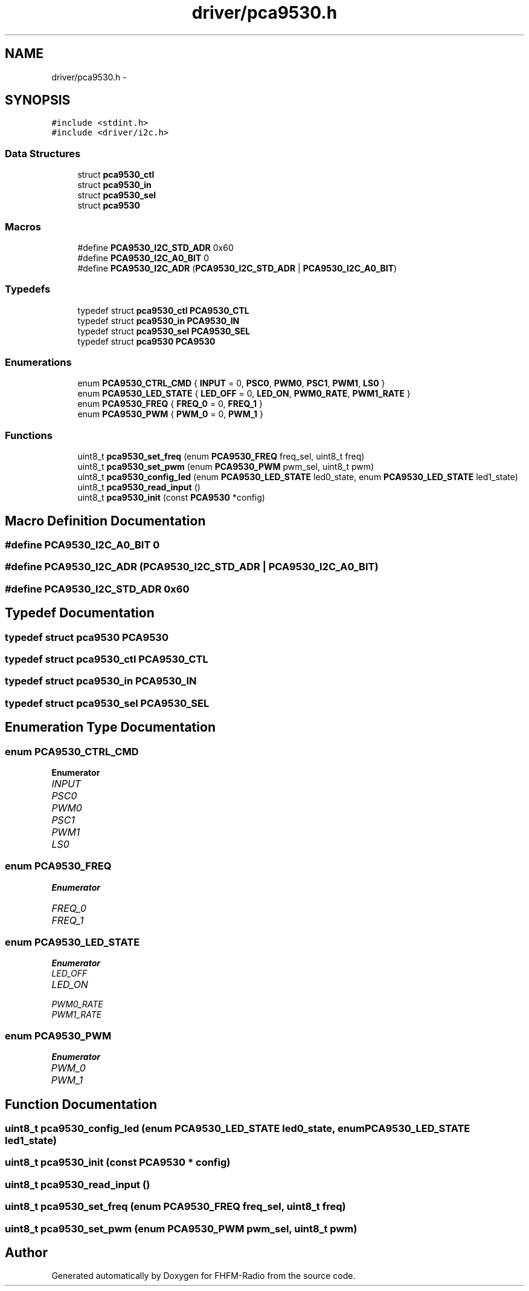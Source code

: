 .TH "driver/pca9530.h" 3 "Thu Mar 26 2015" "Version V2.0" "FHFM-Radio" \" -*- nroff -*-
.ad l
.nh
.SH NAME
driver/pca9530.h \- 
.SH SYNOPSIS
.br
.PP
\fC#include <stdint\&.h>\fP
.br
\fC#include <driver/i2c\&.h>\fP
.br

.SS "Data Structures"

.in +1c
.ti -1c
.RI "struct \fBpca9530_ctl\fP"
.br
.ti -1c
.RI "struct \fBpca9530_in\fP"
.br
.ti -1c
.RI "struct \fBpca9530_sel\fP"
.br
.ti -1c
.RI "struct \fBpca9530\fP"
.br
.in -1c
.SS "Macros"

.in +1c
.ti -1c
.RI "#define \fBPCA9530_I2C_STD_ADR\fP   0x60"
.br
.ti -1c
.RI "#define \fBPCA9530_I2C_A0_BIT\fP   0"
.br
.ti -1c
.RI "#define \fBPCA9530_I2C_ADR\fP   (\fBPCA9530_I2C_STD_ADR\fP | \fBPCA9530_I2C_A0_BIT\fP)"
.br
.in -1c
.SS "Typedefs"

.in +1c
.ti -1c
.RI "typedef struct \fBpca9530_ctl\fP \fBPCA9530_CTL\fP"
.br
.ti -1c
.RI "typedef struct \fBpca9530_in\fP \fBPCA9530_IN\fP"
.br
.ti -1c
.RI "typedef struct \fBpca9530_sel\fP \fBPCA9530_SEL\fP"
.br
.ti -1c
.RI "typedef struct \fBpca9530\fP \fBPCA9530\fP"
.br
.in -1c
.SS "Enumerations"

.in +1c
.ti -1c
.RI "enum \fBPCA9530_CTRL_CMD\fP { \fBINPUT\fP = 0, \fBPSC0\fP, \fBPWM0\fP, \fBPSC1\fP, \fBPWM1\fP, \fBLS0\fP }"
.br
.ti -1c
.RI "enum \fBPCA9530_LED_STATE\fP { \fBLED_OFF\fP = 0, \fBLED_ON\fP, \fBPWM0_RATE\fP, \fBPWM1_RATE\fP }"
.br
.ti -1c
.RI "enum \fBPCA9530_FREQ\fP { \fBFREQ_0\fP = 0, \fBFREQ_1\fP }"
.br
.ti -1c
.RI "enum \fBPCA9530_PWM\fP { \fBPWM_0\fP = 0, \fBPWM_1\fP }"
.br
.in -1c
.SS "Functions"

.in +1c
.ti -1c
.RI "uint8_t \fBpca9530_set_freq\fP (enum \fBPCA9530_FREQ\fP freq_sel, uint8_t freq)"
.br
.ti -1c
.RI "uint8_t \fBpca9530_set_pwm\fP (enum \fBPCA9530_PWM\fP pwm_sel, uint8_t pwm)"
.br
.ti -1c
.RI "uint8_t \fBpca9530_config_led\fP (enum \fBPCA9530_LED_STATE\fP led0_state, enum \fBPCA9530_LED_STATE\fP led1_state)"
.br
.ti -1c
.RI "uint8_t \fBpca9530_read_input\fP ()"
.br
.ti -1c
.RI "uint8_t \fBpca9530_init\fP (const \fBPCA9530\fP *config)"
.br
.in -1c
.SH "Macro Definition Documentation"
.PP 
.SS "#define PCA9530_I2C_A0_BIT   0"

.SS "#define PCA9530_I2C_ADR   (\fBPCA9530_I2C_STD_ADR\fP | \fBPCA9530_I2C_A0_BIT\fP)"

.SS "#define PCA9530_I2C_STD_ADR   0x60"

.SH "Typedef Documentation"
.PP 
.SS "typedef struct \fBpca9530\fP  \fBPCA9530\fP"

.SS "typedef struct \fBpca9530_ctl\fP  \fBPCA9530_CTL\fP"

.SS "typedef struct \fBpca9530_in\fP  \fBPCA9530_IN\fP"

.SS "typedef struct \fBpca9530_sel\fP  \fBPCA9530_SEL\fP"

.SH "Enumeration Type Documentation"
.PP 
.SS "enum \fBPCA9530_CTRL_CMD\fP"

.PP
\fBEnumerator\fP
.in +1c
.TP
\fB\fIINPUT \fP\fP
.TP
\fB\fIPSC0 \fP\fP
.TP
\fB\fIPWM0 \fP\fP
.TP
\fB\fIPSC1 \fP\fP
.TP
\fB\fIPWM1 \fP\fP
.TP
\fB\fILS0 \fP\fP
.SS "enum \fBPCA9530_FREQ\fP"

.PP
\fBEnumerator\fP
.in +1c
.TP
\fB\fIFREQ_0 \fP\fP
.TP
\fB\fIFREQ_1 \fP\fP
.SS "enum \fBPCA9530_LED_STATE\fP"

.PP
\fBEnumerator\fP
.in +1c
.TP
\fB\fILED_OFF \fP\fP
.TP
\fB\fILED_ON \fP\fP
.TP
\fB\fIPWM0_RATE \fP\fP
.TP
\fB\fIPWM1_RATE \fP\fP
.SS "enum \fBPCA9530_PWM\fP"

.PP
\fBEnumerator\fP
.in +1c
.TP
\fB\fIPWM_0 \fP\fP
.TP
\fB\fIPWM_1 \fP\fP
.SH "Function Documentation"
.PP 
.SS "uint8_t pca9530_config_led (enum \fBPCA9530_LED_STATE\fP led0_state, enum \fBPCA9530_LED_STATE\fP led1_state)"

.SS "uint8_t pca9530_init (const \fBPCA9530\fP * config)"

.SS "uint8_t pca9530_read_input ()"

.SS "uint8_t pca9530_set_freq (enum \fBPCA9530_FREQ\fP freq_sel, uint8_t freq)"

.SS "uint8_t pca9530_set_pwm (enum \fBPCA9530_PWM\fP pwm_sel, uint8_t pwm)"

.SH "Author"
.PP 
Generated automatically by Doxygen for FHFM-Radio from the source code\&.

